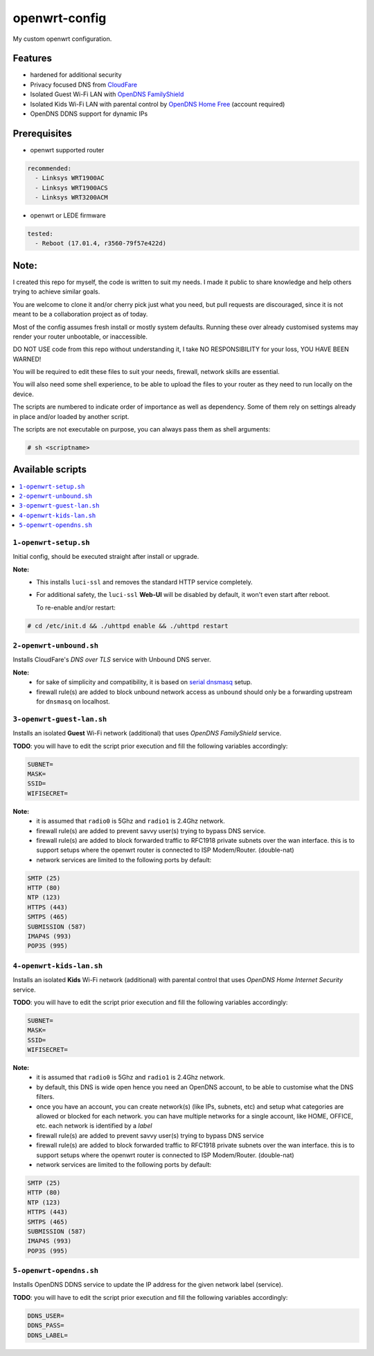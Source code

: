 ==============
openwrt-config
==============

My custom openwrt configuration.

Features
========
* hardened for additional security
* Privacy focused DNS from `CloudFare <https://blog.cloudflare.com/dns-over-tls-for-openwrt>`_
* Isolated Guest Wi-Fi LAN with `OpenDNS FamilyShield <https://support.opendns.com/hc/en-us/articles/228006487-FamilyShield-Router-Configuration-Instructions>`_
* Isolated Kids Wi-Fi LAN with parental control by `OpenDNS Home Free <https://www.opendns.com/home-internet-security/>`_ (account required)
* OpenDNS DDNS support for dynamic IPs

Prerequisites
=============
* openwrt supported router

.. code:: yaml

    recommended:
      - Linksys WRT1900AC
      - Linksys WRT1900ACS
      - Linksys WRT3200ACM

* openwrt or LEDE firmware

.. code:: yaml

    tested:
      - Reboot (17.01.4, r3560-79f57e422d)

Note:
=====
I created this repo for myself, the code is written to suit my needs. I made it
public to share knowledge and help others trying to achieve similar goals.

You are welcome to clone it and/or cherry pick just what you need, but pull requests
are discouraged, since it is not meant to be a collaboration project as of today.

Most of the config assumes fresh install or mostly system defaults. Running these
over already customised systems may render your router unbootable, or inaccessible.

DO NOT USE code from this repo without understanding it, I take NO RESPONSIBILITY
for your loss, YOU HAVE BEEN WARNED!

You will be required to edit these files to suit your needs, firewall, network
skills are essential.

You will also need some shell experience, to be able to upload the files to your
router as they need to run locally on the device.

The scripts are numbered to indicate order of importance as well as dependency.
Some of them rely on settings already in place and/or loaded by another script.

The scripts are not executable on purpose, you can always pass them as shell arguments:

.. code::

    # sh <scriptname>

Available scripts
=================

.. contents::
    :local:

``1-openwrt-setup.sh``
----------------------

Initial config, should be executed straight after install or upgrade.

**Note:**
 * This installs ``luci-ssl`` and removes the standard HTTP service completely.

 * For additional safety, the ``luci-ssl`` **Web-UI** will be disabled by default,
   it won't even start after reboot.

   To re-enable and/or restart:

.. code::

    # cd /etc/init.d && ./uhttpd enable && ./uhttpd restart

``2-openwrt-unbound.sh``
------------------------

Installs CloudFare's *DNS over TLS* service with Unbound DNS server.

**Note:**
 * for sake of simplicity and compatibility, it is based on `serial dnsmasq <https://github.com/openwrt/packages/tree/master/net/unbound/files#serial-dnsmasq>`_ setup.

 * firewall rule(s) are added to block unbound network access as ``unbound`` should
   only be a forwarding upstream for ``dnsmasq`` on localhost.

``3-openwrt-guest-lan.sh``
--------------------------

Installs an isolated **Guest** Wi-Fi network (additional) that uses *OpenDNS FamilyShield* service.

**TODO**:
you will have to edit the script prior execution and fill the following variables accordingly:

.. code::

    SUBNET=
    MASK=
    SSID=
    WIFISECRET=

**Note:**
 * it is assumed that ``radio0`` is 5Ghz and ``radio1`` is 2.4Ghz network.
 * firewall rule(s) are added to prevent savvy user(s) trying to bypass DNS service.
 * firewall rule(s) are added to block forwarded traffic to RFC1918 private subnets
   over the wan interface. this is to support setups where the openwrt router is
   connected to ISP Modem/Router. (double-nat)
 * network services are limited to the following ports by default:

.. code::

    SMTP (25)
    HTTP (80)
    NTP (123)
    HTTPS (443)
    SMTPS (465)
    SUBMISSION (587)
    IMAP4S (993)
    POP3S (995)

``4-openwrt-kids-lan.sh``
-------------------------

Installs an isolated **Kids** Wi-Fi network (additional) with parental control that uses
*OpenDNS Home Internet Security* service.

**TODO**:
you will have to edit the script prior execution and fill the following variables accordingly:

.. code::

    SUBNET=
    MASK=
    SSID=
    WIFISECRET=

**Note:**
 * it is assumed that ``radio0`` is 5Ghz and ``radio1`` is 2.4Ghz network.
 * by default, this DNS is wide open hence you need an OpenDNS account, to be able to
   customise what the DNS filters.
 * once you have an account, you can create network(s) (like IPs, subnets, etc) and setup
   what categories are allowed or blocked for each network. you can have multiple networks
   for a single account, like HOME, OFFICE, etc. each network is identified by a *label*
 * firewall rule(s) are added to prevent savvy user(s) trying to bypass DNS service
 * firewall rule(s) are added to block forwarded traffic to RFC1918 private subnets
   over the wan interface. this is to support setups where the openwrt router is
   connected to ISP Modem/Router. (double-nat)
 * network services are limited to the following ports by default:

.. code::

    SMTP (25)
    HTTP (80)
    NTP (123)
    HTTPS (443)
    SMTPS (465)
    SUBMISSION (587)
    IMAP4S (993)
    POP3S (995)

``5-openwrt-opendns.sh``
------------------------

Installs OpenDNS DDNS service to update the IP address for the given network label (service).

**TODO**:
you will have to edit the script prior execution and fill the following variables accordingly:

.. code::

    DDNS_USER=
    DDNS_PASS=
    DDNS_LABEL=

